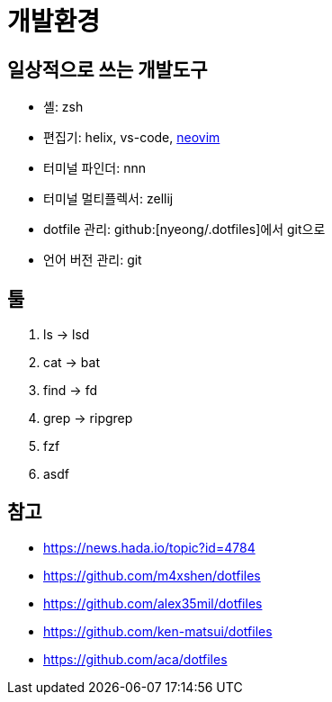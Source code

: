 = 개발환경

== 일상적으로 쓰는 개발도구

- 셸: zsh
- 편집기: helix, vs-code, <<neovim#,neovim>>
- 터미널 파인더: nnn
- 터미널 멀티플렉서: zellij
- dotfile 관리: github:[nyeong/.dotfiles]에서 git으로
- 언어 버전 관리: git

== 툴

. ls -> lsd
. cat -> bat
. find -> fd
. grep -> ripgrep
. fzf
. asdf

== 참고

* https://news.hada.io/topic?id=4784
* https://github.com/m4xshen/dotfiles
* https://github.com/alex35mil/dotfiles
* https://github.com/ken-matsui/dotfiles
* https://github.com/aca/dotfiles
